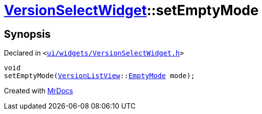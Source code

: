 [#VersionSelectWidget-setEmptyMode]
= xref:VersionSelectWidget.adoc[VersionSelectWidget]::setEmptyMode
:relfileprefix: ../
:mrdocs:


== Synopsis

Declared in `&lt;https://github.com/PrismLauncher/PrismLauncher/blob/develop/ui/widgets/VersionSelectWidget.h#L76[ui&sol;widgets&sol;VersionSelectWidget&period;h]&gt;`

[source,cpp,subs="verbatim,replacements,macros,-callouts"]
----
void
setEmptyMode(xref:VersionListView.adoc[VersionListView]::xref:VersionListView/EmptyMode.adoc[EmptyMode] mode);
----



[.small]#Created with https://www.mrdocs.com[MrDocs]#
